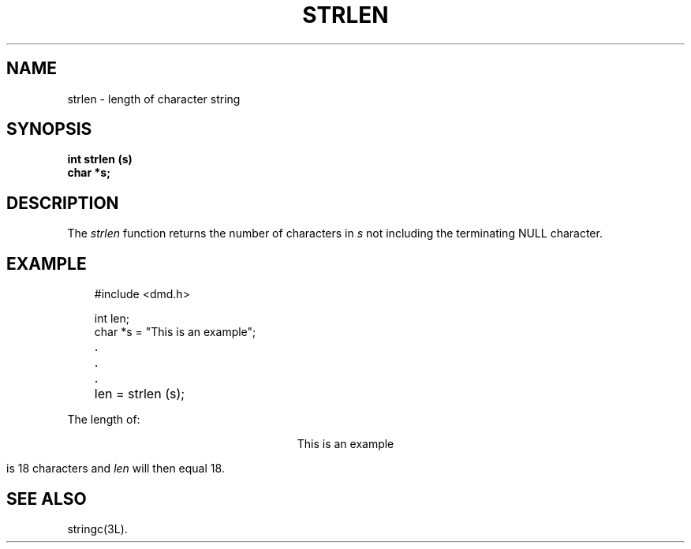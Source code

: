 .\" 
.\"									
.\"	Copyright (c) 1987,1988,1989,1990,1991,1992   AT&T		
.\"			All Rights Reserved				
.\"									
.\"	  THIS IS UNPUBLISHED PROPRIETARY SOURCE CODE OF AT&T.		
.\"	    The copyright notice above does not evidence any		
.\"	   actual or intended publication of such source code.		
.\"									
.\" 
.ds ZZ APPLICATION DEVELOPMENT PACKAGE
.TH STRLEN 3R
.SH NAME
strlen \- length of character string
.XE "strlen"
.SH SYNOPSIS
\f3
int strlen (s)
.br
char *s;\f1
.SH DESCRIPTION
The
.I strlen
function
returns the number of characters in
.I s
not including the terminating NULL character.
.SH EXAMPLE
.PP
.RS 3
.nf
.ft CM
#include <dmd.h>

int   len;
char *s = "This is an example";

	.
	.
	.

	len = strlen (s);
\fR
.fi
.RE
.PP
The length of:
.sp
.ce
.ft CM
This is an example
.ft R
.sp
is 18 characters and
.I len
will then equal 18.
.SH SEE ALSO
stringc(3L).
